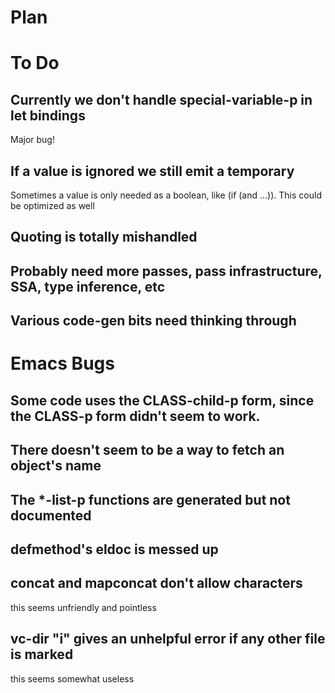 * Plan

* To Do

** Currently we don't handle special-variable-p in let bindings
   Major bug!

** If a value is ignored we still emit a temporary
   Sometimes a value is only needed as a boolean, like (if (and ...)).
   This could be optimized as well

** Quoting is totally mishandled

** Probably need more passes, pass infrastructure, SSA, type inference, etc

** Various code-gen bits need thinking through

* Emacs Bugs

** Some code uses the CLASS-child-p form, since the CLASS-p form didn't seem to work.

** There doesn't seem to be a way to fetch an object's name

** The *-list-p functions are generated but not documented

** defmethod's eldoc is messed up

** concat and mapconcat don't allow characters
   this seems unfriendly and pointless

** vc-dir "i" gives an unhelpful error if any other file is marked
   this seems somewhat useless
